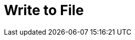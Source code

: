 :documentationPath: /plugins/actions/
:language: en_US
:page-alternativeEditUrl: https://github.com/project-hop/hop/edit/master/plugins/actions/writetofile/src/main/doc/writetofile.adoc
= Write to File